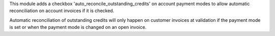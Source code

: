This module adds a checkbox 'auto_reconcile_outstanding_credits' on account
payment modes to allow automatic reconciliation on account invoices if it is
checked.

Automatic reconciliation of outstanding credits will only happen on customer
invoices at validation if the payment mode is set or when the payment mode is
changed on an open invoice.
